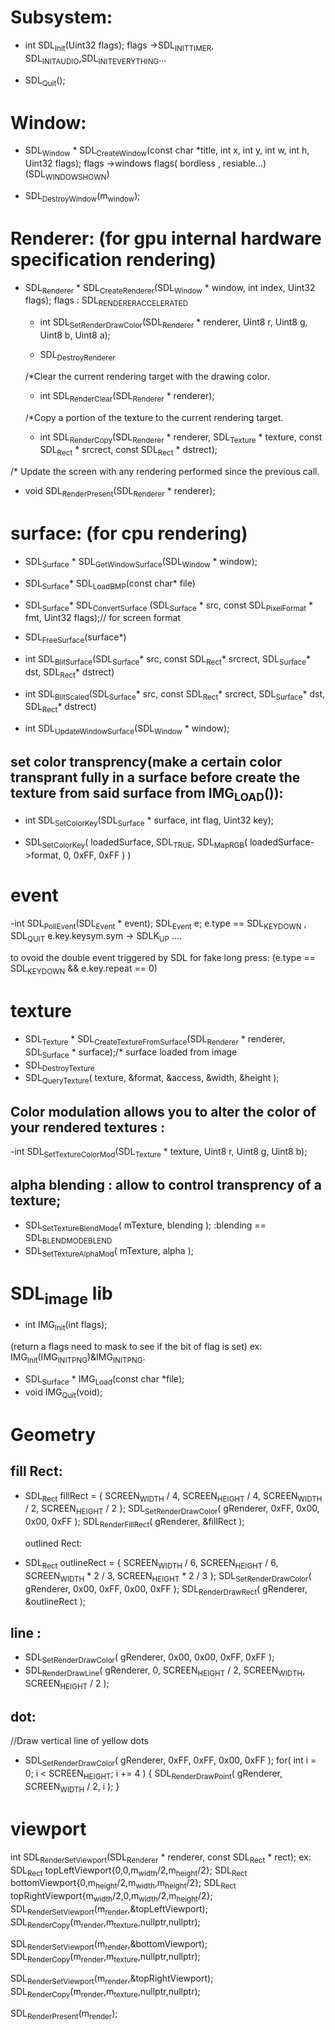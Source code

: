 # SDL_COMMON USED FUNCTION

* Subsystem:

   - int SDL_Init(Uint32 flags);
     flags ->SDL_INIT_TIMER, SDL_INIT_AUDIO,SDL_INIT_EVERYTHING...

   - SDL_Quit();
* Window:
   - SDL_Window * SDL_CreateWindow(const char *title,
                              int x, int y, int w,
                              int h, Uint32 flags);
	  flags ->windows flags( bordless , resiable...)(SDL_WINDOW_SHOWN)

  - SDL_DestroyWindow(m_window);

* Renderer: (for gpu internal hardware specification rendering)

    - SDL_Renderer * SDL_CreateRenderer(SDL_Window * window,
                       int index, Uint32 flags);
     flags : SDL_RENDERER_ACCELERATED


     - int SDL_SetRenderDrawColor(SDL_Renderer * renderer,
                   Uint8 r, Uint8 g, Uint8 b,
                   Uint8 a);

     - SDL_DestroyRenderer

     /*Clear the current rendering target with the drawing color.
     - int SDL_RenderClear(SDL_Renderer * renderer);

     /*Copy a portion of the texture to the current rendering target.
     -  int SDL_RenderCopy(SDL_Renderer * renderer,
                   SDL_Texture * texture,
                   const SDL_Rect * srcrect,
                   const SDL_Rect * dstrect);

    /* Update the screen with any rendering performed since the previous call.
      - void SDL_RenderPresent(SDL_Renderer * renderer);



* surface: (for cpu rendering)
    - SDL_Surface * SDL_GetWindowSurface(SDL_Window * window);

    - SDL_Surface* SDL_LoadBMP(const char* file)
	- SDL_Surface* SDL_ConvertSurface
		(SDL_Surface * src, const SDL_PixelFormat * fmt, Uint32 flags);// for screen format

	- SDL_FreeSurface(surface*)

	- int SDL_BlitSurface(SDL_Surface*    src,
						const SDL_Rect* srcrect,
						SDL_Surface*    dst,
						SDL_Rect*       dstrect)
	- int SDL_BlitScaled(SDL_Surface*    src,
					const SDL_Rect* srcrect,
					SDL_Surface*    dst,
					SDL_Rect*       dstrect)


	- int SDL_UpdateWindowSurface(SDL_Window * window);

** set color transprency(make a certain color transprant fully in a surface before create the texture from said surface from IMG_LOAD()):
    - int SDL_SetColorKey(SDL_Surface * surface,
                    int flag, Uint32 key);

    - SDL_SetColorKey( loadedSurface, SDL_TRUE, SDL_MapRGB( loadedSurface->format, 0, 0xFF, 0xFF ) )

*  event
    -int SDL_PollEvent(SDL_Event * event);
	SDL_Event e;
	e.type == SDL_KEYDOWN , SDL_QUIT
	e.key.keysym.sym -> SDLK_UP ....

    to ovoid the double event triggered by SDL for fake long press:
    (e.type == SDL_KEYDOWN && e.key.repeat == 0)

* texture
    - SDL_Texture * SDL_CreateTextureFromSurface(SDL_Renderer * renderer, SDL_Surface * surface);/* surface loaded from image
    - SDL_DestroyTexture
    - SDL_QueryTexture( texture, &format, &access, &width, &height );

** Color modulation allows you to alter the color of your rendered textures :
  -int SDL_SetTextureColorMod(SDL_Texture * texture,
                           Uint8 r, Uint8 g, Uint8 b);

** alpha blending : allow to control transprency of a texture;
 - SDL_SetTextureBlendMode( mTexture, blending ); :blending == SDL_BLENDMODE_BLEND
 - SDL_SetTextureAlphaMod( mTexture, alpha );

* SDL_image lib

    - int IMG_Init(int flags);
    (return a flags need to mask to see if the bit of flag is set)
    ex: IMG_Init(IMG_INIT_PNG)&IMG_INIT_PNG.
    - SDL_Surface * IMG_Load(const char *file);
    - void IMG_Quit(void);

* Geometry

** fill Rect:
- SDL_Rect fillRect = { SCREEN_WIDTH / 4, SCREEN_HEIGHT / 4, SCREEN_WIDTH / 2, SCREEN_HEIGHT / 2 };
                SDL_SetRenderDrawColor( gRenderer, 0xFF, 0x00, 0x00, 0xFF );
                SDL_RenderFillRect( gRenderer, &fillRect );

 outlined Rect:
- SDL_Rect outlineRect = { SCREEN_WIDTH / 6, SCREEN_HEIGHT / 6, SCREEN_WIDTH * 2 / 3, SCREEN_HEIGHT * 2 / 3 };
                SDL_SetRenderDrawColor( gRenderer, 0x00, 0xFF, 0x00, 0xFF );
                SDL_RenderDrawRect( gRenderer, &outlineRect );

** line :
- SDL_SetRenderDrawColor( gRenderer, 0x00, 0x00, 0xFF, 0xFF );
- SDL_RenderDrawLine( gRenderer, 0, SCREEN_HEIGHT / 2, SCREEN_WIDTH, SCREEN_HEIGHT / 2 );

** dot:
 //Draw vertical line of yellow dots
- SDL_SetRenderDrawColor( gRenderer, 0xFF, 0xFF, 0x00, 0xFF );
 for( int i = 0; i < SCREEN_HEIGHT; i += 4 )
 {
     SDL_RenderDrawPoint( gRenderer, SCREEN_WIDTH / 2, i );
 }


* viewport
int SDL_RenderSetViewport(SDL_Renderer * renderer,
                          const SDL_Rect * rect);
ex:
SDL_Rect topLeftViewport{0,0,m_width/2,m_height/2};
SDL_Rect bottomViewport{0,m_height/2,m_width,m_height/2};
SDL_Rect topRightViewport{m_width/2,0,m_width/2,m_height/2};
SDL_RenderSetViewport(m_render,&topLeftViewport);
SDL_RenderCopy(m_render,m_texture,nullptr,nullptr);

SDL_RenderSetViewport(m_render,&bottomViewport);
SDL_RenderCopy(m_render,m_texture,nullptr,nullptr);

SDL_RenderSetViewport(m_render,&topRightViewport);
SDL_RenderCopy(m_render,m_texture,nullptr,nullptr);

SDL_RenderPresent(m_render);
